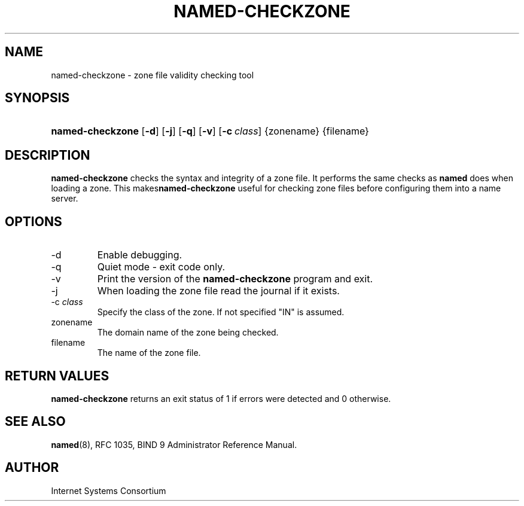 .\" Copyright (C) 2004, 2005 Internet Systems Consortium, Inc. ("ISC")
.\" Copyright (C) 2000-2002 Internet Software Consortium.
.\" 
.\" Permission to use, copy, modify, and distribute this software for any
.\" purpose with or without fee is hereby granted, provided that the above
.\" copyright notice and this permission notice appear in all copies.
.\" 
.\" THE SOFTWARE IS PROVIDED "AS IS" AND ISC DISCLAIMS ALL WARRANTIES WITH
.\" REGARD TO THIS SOFTWARE INCLUDING ALL IMPLIED WARRANTIES OF MERCHANTABILITY
.\" AND FITNESS. IN NO EVENT SHALL ISC BE LIABLE FOR ANY SPECIAL, DIRECT,
.\" INDIRECT, OR CONSEQUENTIAL DAMAGES OR ANY DAMAGES WHATSOEVER RESULTING FROM
.\" LOSS OF USE, DATA OR PROFITS, WHETHER IN AN ACTION OF CONTRACT, NEGLIGENCE
.\" OR OTHER TORTIOUS ACTION, ARISING OUT OF OR IN CONNECTION WITH THE USE OR
.\" PERFORMANCE OF THIS SOFTWARE.
.\"
.\" $Id: named-checkzone.8,v 1.11.2.5 2005/05/12 23:55:33 sra Exp $
.\"
.hy 0
.ad l
.\"Generated by db2man.xsl. Don't modify this, modify the source.
.de Sh \" Subsection
.br
.if t .Sp
.ne 5
.PP
\fB\\$1\fR
.PP
..
.de Sp \" Vertical space (when we can't use .PP)
.if t .sp .5v
.if n .sp
..
.de Ip \" List item
.br
.ie \\n(.$>=3 .ne \\$3
.el .ne 3
.IP "\\$1" \\$2
..
.TH "NAMED-CHECKZONE" 8 "June 13, 2000" "" ""
.SH NAME
named-checkzone \- zone file validity checking tool
.SH "SYNOPSIS"
.HP 16
\fBnamed\-checkzone\fR [\fB\-d\fR] [\fB\-j\fR] [\fB\-q\fR] [\fB\-v\fR] [\fB\-c\ \fIclass\fR\fR] {zonename} {filename}
.SH "DESCRIPTION"
.PP
 \fBnamed\-checkzone\fR checks the syntax and integrity of a zone file\&. It performs the same checks as \fBnamed\fR does when loading a zone\&. This makes\fBnamed\-checkzone\fR useful for checking zone files before configuring them into a name server\&.
.SH "OPTIONS"
.TP
\-d
Enable debugging\&.
.TP
\-q
Quiet mode \- exit code only\&.
.TP
\-v
Print the version of the \fBnamed\-checkzone\fR program and exit\&.
.TP
\-j
When loading the zone file read the journal if it exists\&.
.TP
\-c \fIclass\fR
Specify the class of the zone\&. If not specified "IN" is assumed\&.
.TP
zonename
The domain name of the zone being checked\&.
.TP
filename
The name of the zone file\&.
.SH "RETURN VALUES"
.PP
 \fBnamed\-checkzone\fR returns an exit status of 1 if errors were detected and 0 otherwise\&.
.SH "SEE ALSO"
.PP
 \fBnamed\fR(8), RFC 1035, BIND 9 Administrator Reference Manual\&.
.SH "AUTHOR"
.PP
 Internet Systems Consortium 
